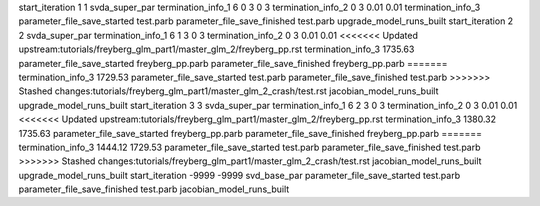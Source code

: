 start_iteration 1  1  svda_super_par
termination_info_1 6 0 3 0 3
termination_info_2 0 3 0.01 0.01
termination_info_3 
parameter_file_save_started test.parb
parameter_file_save_finished test.parb
upgrade_model_runs_built
start_iteration 2  2  svda_super_par
termination_info_1 6 1 3 0 3
termination_info_2 0 3 0.01 0.01
<<<<<<< Updated upstream:tutorials/freyberg_glm_part1/master_glm_2/freyberg_pp.rst
termination_info_3  1735.63
parameter_file_save_started freyberg_pp.parb
parameter_file_save_finished freyberg_pp.parb
=======
termination_info_3  1729.53
parameter_file_save_started test.parb
parameter_file_save_finished test.parb
>>>>>>> Stashed changes:tutorials/freyberg_glm_part1/master_glm_2_crash/test.rst
jacobian_model_runs_built
upgrade_model_runs_built
start_iteration 3  3  svda_super_par
termination_info_1 6 2 3 0 3
termination_info_2 0 3 0.01 0.01
<<<<<<< Updated upstream:tutorials/freyberg_glm_part1/master_glm_2/freyberg_pp.rst
termination_info_3  1380.32 1735.63
parameter_file_save_started freyberg_pp.parb
parameter_file_save_finished freyberg_pp.parb
=======
termination_info_3  1444.12 1729.53
parameter_file_save_started test.parb
parameter_file_save_finished test.parb
>>>>>>> Stashed changes:tutorials/freyberg_glm_part1/master_glm_2_crash/test.rst
jacobian_model_runs_built
upgrade_model_runs_built
start_iteration -9999  -9999  svd_base_par
parameter_file_save_started test.parb
parameter_file_save_finished test.parb
jacobian_model_runs_built

